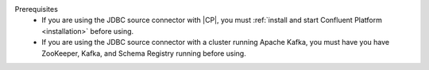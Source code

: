 .. Prerequisites for using JDBC connector

Prerequisites
   - If you are using the JDBC source connector with |CP|, you must :ref:`install and start Confluent Platform <installation>` before using.
   - If you are using the JDBC source connector with a cluster running Apache Kafka, you must have you have ZooKeeper, Kafka, and Schema Registry running before using.
